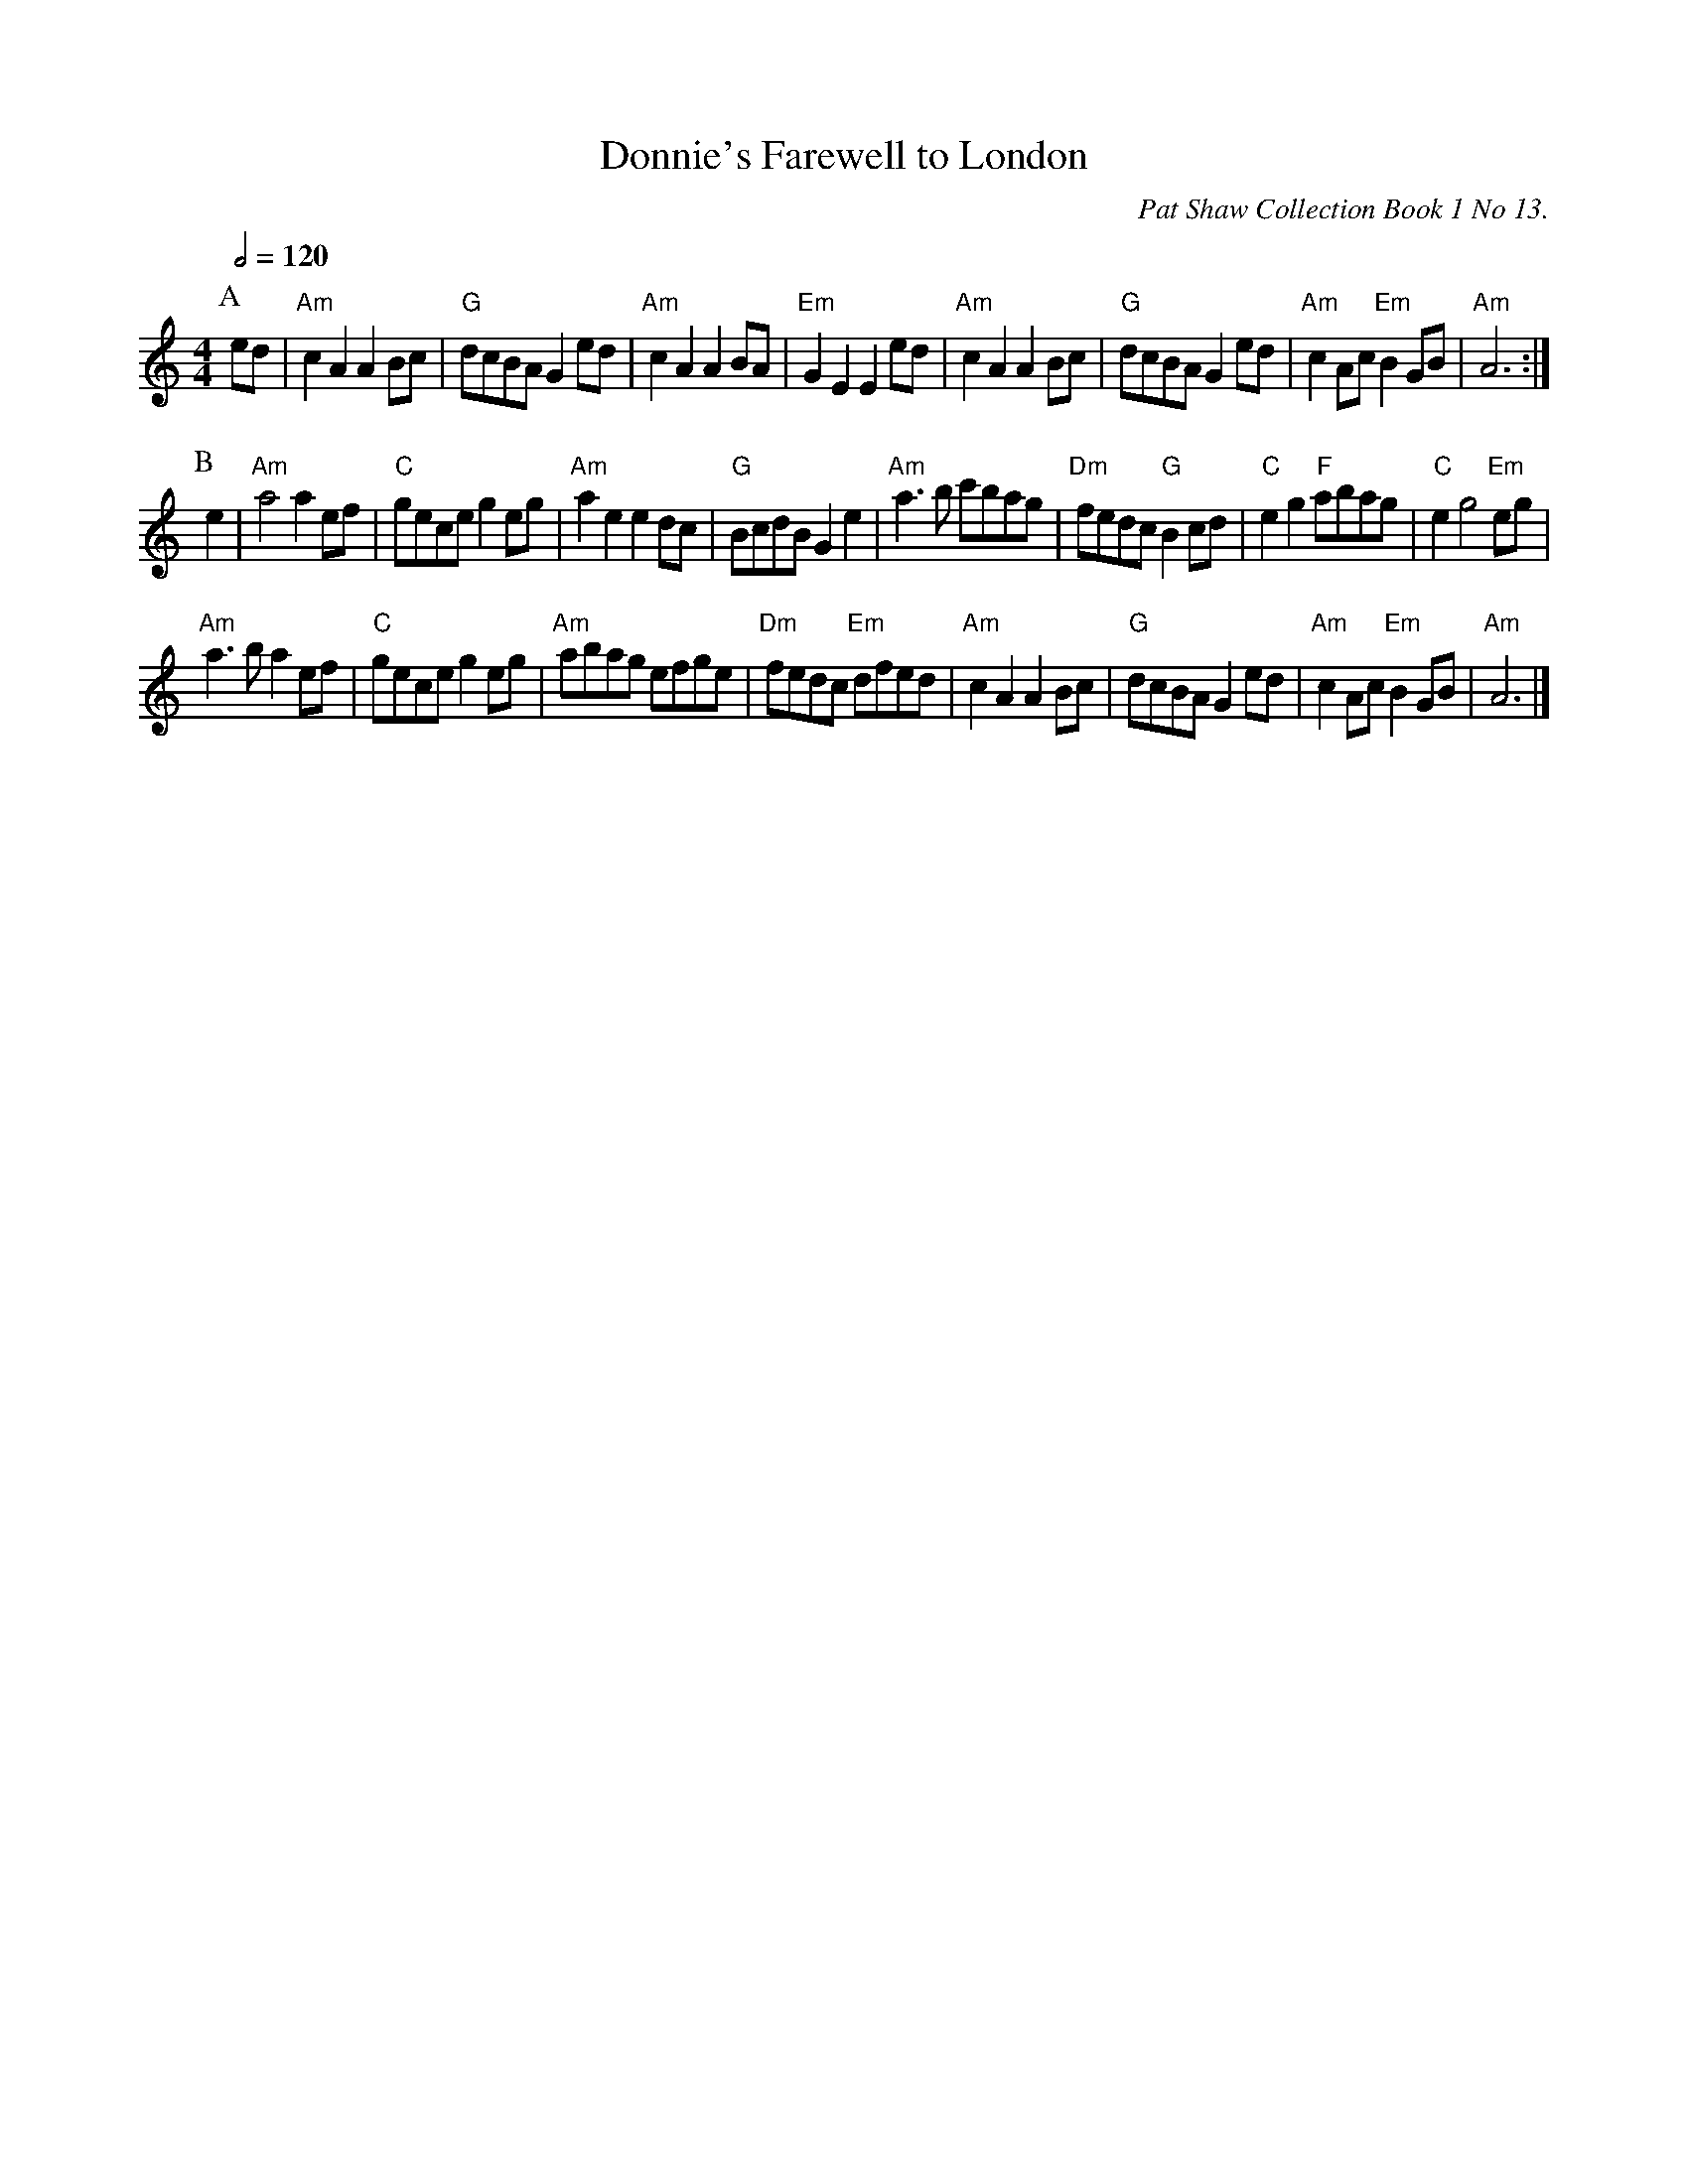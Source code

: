 X:187
T:Donnie's Farewell to London
C:Pat Shaw Collection Book 1 No 13.
S:Colin Hume's website,  colinhume.com  - chords can also be printed below the stave.
Q:1/2=120
M:4/4
L:1/8
K:C
V:1
P:A
ed | "Am"c2A2A2 Bc | "G"dcBA G2 ed | "Am"c2A2A2 BA | "Em"G2E2E2 ed | "Am"c2A2A2 Bc | "G"dcBA G2 ed | "Am"c2 Ac "Em"B2 GB | "Am"A6 :|
P:B
e2 | "Am"a4a2 ef | "C"gece g2 eg | "Am"a2e2e2 dc | "G"BcdB G2e2 | "Am"a3b c'bag | "Dm"fedc "G"B2 cd | "C"e2g2 "F"abag | "C"e2g4 "Em"eg |
"Am"a3ba2 ef | "C"gece g2 eg | "Am"abag efge | "Dm"fedc "Em"dfed | "Am"c2A2A2 Bc | "G"dcBA G2 ed | "Am"c2 Ac "Em"B2 GB | "Am"A6 |]
